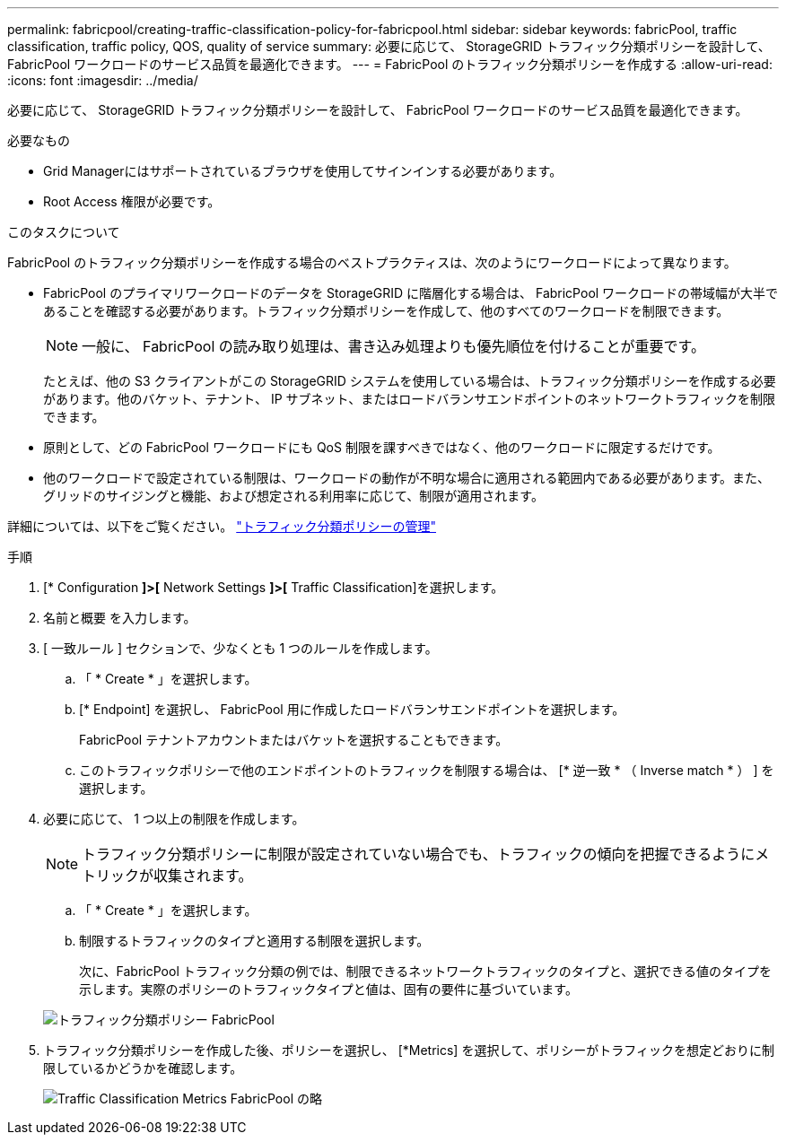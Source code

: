 ---
permalink: fabricpool/creating-traffic-classification-policy-for-fabricpool.html 
sidebar: sidebar 
keywords: fabricPool, traffic classification, traffic policy, QOS, quality of service 
summary: 必要に応じて、 StorageGRID トラフィック分類ポリシーを設計して、 FabricPool ワークロードのサービス品質を最適化できます。 
---
= FabricPool のトラフィック分類ポリシーを作成する
:allow-uri-read: 
:icons: font
:imagesdir: ../media/


[role="lead"]
必要に応じて、 StorageGRID トラフィック分類ポリシーを設計して、 FabricPool ワークロードのサービス品質を最適化できます。

.必要なもの
* Grid Managerにはサポートされているブラウザを使用してサインインする必要があります。
* Root Access 権限が必要です。


.このタスクについて
FabricPool のトラフィック分類ポリシーを作成する場合のベストプラクティスは、次のようにワークロードによって異なります。

* FabricPool のプライマリワークロードのデータを StorageGRID に階層化する場合は、 FabricPool ワークロードの帯域幅が大半であることを確認する必要があります。トラフィック分類ポリシーを作成して、他のすべてのワークロードを制限できます。
+

NOTE: 一般に、 FabricPool の読み取り処理は、書き込み処理よりも優先順位を付けることが重要です。

+
たとえば、他の S3 クライアントがこの StorageGRID システムを使用している場合は、トラフィック分類ポリシーを作成する必要があります。他のバケット、テナント、 IP サブネット、またはロードバランサエンドポイントのネットワークトラフィックを制限できます。

* 原則として、どの FabricPool ワークロードにも QoS 制限を課すべきではなく、他のワークロードに限定するだけです。
* 他のワークロードで設定されている制限は、ワークロードの動作が不明な場合に適用される範囲内である必要があります。また、グリッドのサイジングと機能、および想定される利用率に応じて、制限が適用されます。


詳細については、以下をご覧ください。 link:../admin/managing-traffic-classification-policies.html["トラフィック分類ポリシーの管理"]

.手順
. [* Configuration *]>[* Network Settings *]>[* Traffic Classification]を選択します。
. 名前と概要 を入力します。
. [ 一致ルール ] セクションで、少なくとも 1 つのルールを作成します。
+
.. 「 * Create * 」を選択します。
.. [* Endpoint] を選択し、 FabricPool 用に作成したロードバランサエンドポイントを選択します。
+
FabricPool テナントアカウントまたはバケットを選択することもできます。

.. このトラフィックポリシーで他のエンドポイントのトラフィックを制限する場合は、 [* 逆一致 * （ Inverse match * ） ] を選択します。


. 必要に応じて、 1 つ以上の制限を作成します。
+

NOTE: トラフィック分類ポリシーに制限が設定されていない場合でも、トラフィックの傾向を把握できるようにメトリックが収集されます。

+
.. 「 * Create * 」を選択します。
.. 制限するトラフィックのタイプと適用する制限を選択します。
+
次に、FabricPool トラフィック分類の例では、制限できるネットワークトラフィックのタイプと、選択できる値のタイプを示します。実際のポリシーのトラフィックタイプと値は、固有の要件に基づいています。

+
image::../media/traffic_classification_policy_for_fabricpool.png[トラフィック分類ポリシー FabricPool]



. トラフィック分類ポリシーを作成した後、ポリシーを選択し、 [*Metrics] を選択して、ポリシーがトラフィックを想定どおりに制限しているかどうかを確認します。
+
image::../media/traffic_classification_metrics_fabricpool.png[Traffic Classification Metrics FabricPool の略]


